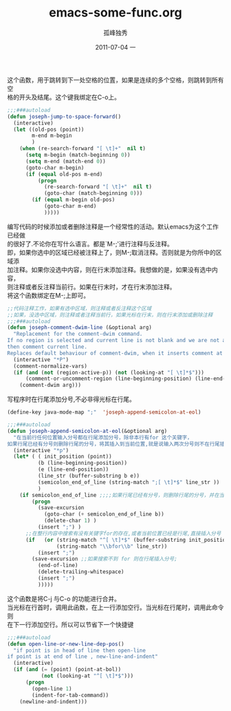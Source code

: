 # -*- coding:utf-8 -*-
#+LANGUAGE:  zh
#+TITLE:     emacs-some-func.org
#+AUTHOR:    孤峰独秀
#+EMAIL:     jixiuf@gmail.com
#+DATE:     2011-07-04 一
#+DESCRIPTION:emacs-some-func.org
#+KEYWORDS: emacs 
#+OPTIONS:   H:2 num:nil toc:t \n:t @:t ::t |:t ^:t -:t f:t *:t <:t
#+OPTIONS:   TeX:t LaTeX:t skip:nil d:nil todo:t pri:nil tags:not-in-toc
#+INFOJS_OPT: view:nil toc:nil ltoc:t mouse:underline buttons:0 path:http://orgmode.org/org-info.js
#+EXPORT_SELECT_TAGS: export
#+EXPORT_EXCLUDE_TAGS: noexport
#+FILETAGS: @Emacs
这个函数，用于跳转到下一处空格的位置，如果是连续的多个空格，则跳转到所有空
格的开头及结尾。这个键我绑定在C-o上。
#+begin_src emacs-lisp
;;;###autoload
(defun joseph-jump-to-space-forward()
  (interactive)
  (let ((old-pos (point))
        m-end m-begin
        )
    (when (re-search-forward "[ \t]+"  nil t)
      (setq m-begin (match-beginning 0))
      (setq m-end (match-end 0))
      (goto-char m-begin)
      (if (equal old-pos m-end)
          (progn
            (re-search-forward "[ \t]+"  nil t)
            (goto-char (match-beginning 0)))
        (if (equal m-begin old-pos)
            (goto-char m-end)
            )))))
#+end_src
编写代码的时候添加或者删除注释是一个经常性的活动。默认emacs为这个工作已经做
的很好了.不论你在写什么语言。都是`M-;'进行注释与反注释。
即，如果你选中的区域已经被注释上了，则M-;取消注释。否则就是为你所中的区域添
加注释。如果你没选中内容，则在行末添加注释。我想做的是，如果没有选中内容，
则注释或者反注释当前行。如果在行末时，才在行末添加注释。
将这个函数绑定在M-;上即可。
#+begin_src emacs-lisp
;;代码注释工作，如果有选中区域，则注释或者反注释这个区域
;;如果，没选中区域，则注释或者注释当前行，如果光标在行末，则在行末添加或删除注释
;;;###autoload
(defun joseph-comment-dwim-line (&optional arg)
  "Replacement for the comment-dwim command.
If no region is selected and current line is not blank and we are not at the end of the line,
then comment current line.
Replaces default behaviour of comment-dwim, when it inserts comment at the end of the line."
  (interactive "*P")
  (comment-normalize-vars)
  (if (and (not (region-active-p)) (not (looking-at "[ \t]*$")))
      (comment-or-uncomment-region (line-beginning-position) (line-end-position))
    (comment-dwim arg)))
#+end_src

写程序时在行尾添加分号,不必非得光标在行尾。
#+begin_src emacs-lisp
(define-key java-mode-map ";"  'joseph-append-semicolon-at-eol)
 
;;;###autoload
(defun joseph-append-semicolon-at-eol(&optional arg)
  "在当前行任何位置输入分号都在行尾添加分号，除非本行有for 这个关键字，
如果行尾已经有分号则删除行尾的分号，将其插入到当前位置,就是说输入两次分号则不在行尾插入而是像正常情况一样."
  (interactive "*p")
  (let* ( ( init_position (point))
          (b (line-beginning-position))
          (e (line-end-position))
          (line_str (buffer-substring b e))
          (semicolon_end_of_line (string-match ";[ \t]*$" line_str ))
          )
    (if semicolon_end_of_line ;;;;如果行尾已经有分号，则删除行尾的分号，并在当前位置输入分号;;;;;;
        (progn
          (save-excursion
            (goto-char (+ semicolon_end_of_line b))
            (delete-char 1) )
          (insert ";") )
      ;;在整行内容中搜索有没有关键字for的存在,或者当前位置已经是行尾,直接插入分号
      (if   (or (string-match "^[ \t]*$" (buffer-substring init_position e))
                (string-match "\\bfor\\b" line_str))
          (insert ";")
        (save-excursion ;;如果搜索不到 for 则在行尾插入分号;
          (end-of-line)
          (delete-trailing-whitespace)
          (insert ";")
          )))))
#+end_src

这个函数是将C-j 与C-o 的功能进行合并。
当光标在行首时，调用此函数，在上一行添加空行。当光标在行尾时，调用此命令则
在下一行添加空行。所以可以节省下一个快捷键
#+begin_src emacs-lisp
;;;###autoload
(defun open-line-or-new-line-dep-pos()
  "if point is in head of line then open-line
if point is at end of line , new-line-and-indent"
  (interactive)
  (if (and (= (point) (point-at-bol))
           (not (looking-at "^[ \t]*$")))
      (progn
        (open-line 1)
        (indent-for-tab-command))
    (newline-and-indent)))
#+end_src
